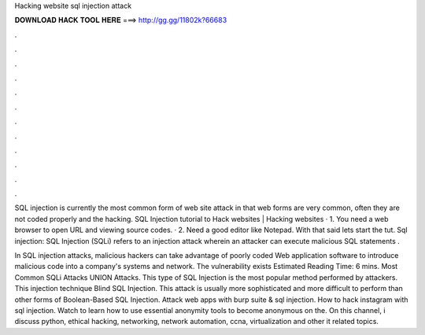 Hacking website sql injection attack



𝐃𝐎𝐖𝐍𝐋𝐎𝐀𝐃 𝐇𝐀𝐂𝐊 𝐓𝐎𝐎𝐋 𝐇𝐄𝐑𝐄 ===> http://gg.gg/11802k?66683



.



.



.



.



.



.



.



.



.



.



.



.

SQL injection is currently the most common form of web site attack in that web forms are very common, often they are not coded properly and the hacking. SQL Injection tutorial to Hack websites | Hacking websites · 1. You need a web browser to open URL and viewing source codes. · 2. Need a good editor like Notepad. With that said lets start the tut. Sql injection: SQL Injection (SQLi) refers to an injection attack wherein an attacker can execute malicious SQL statements .

In SQL injection attacks, malicious hackers can take advantage of poorly coded Web application software to introduce malicious code into a company's systems and network. The vulnerability exists Estimated Reading Time: 6 mins. Most Common SQLi Attacks UNION Attacks. This type of SQL Injection is the most popular method performed by attackers. This injection technique Blind SQL Injection. This attack is usually more sophisticated and more difficult to perform than other forms of Boolean-Based SQL Injection. Attack web apps with burp suite & sql injection. How to hack instagram with sql injection. Watch to learn how to use essential anonymity tools to become anonymous on the. On this channel, i discuss python, ethical hacking, networking, network automation, ccna, virtualization and other it related topics.
